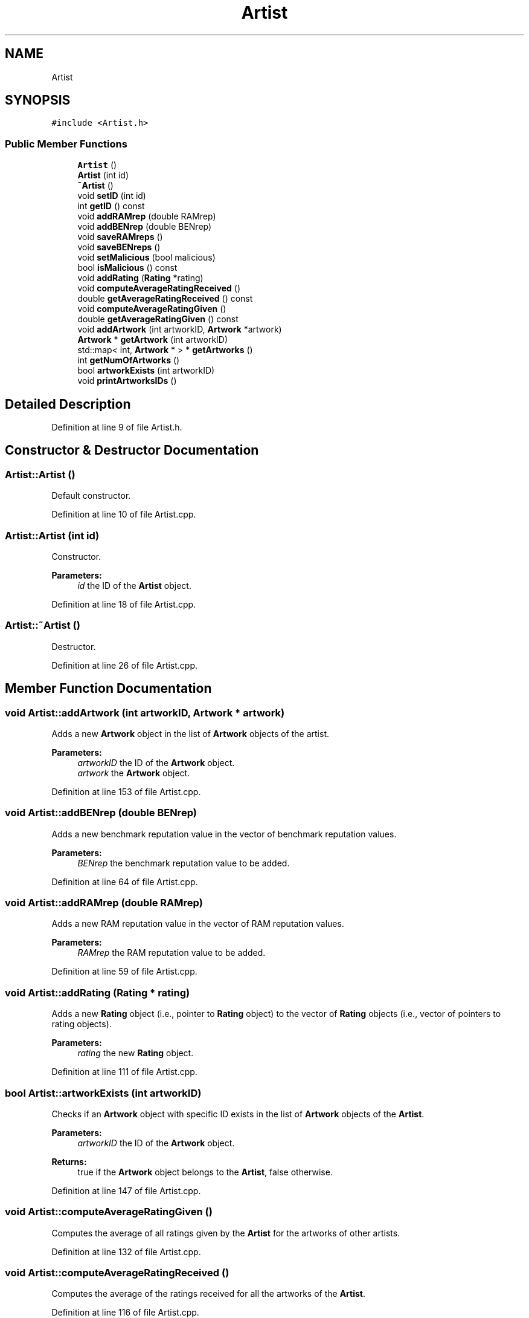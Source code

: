 .TH "Artist" 3 "Thu Jul 1 2021" "Version v1.0" "2gether - Reliability Assessment Model (RAM)" \" -*- nroff -*-
.ad l
.nh
.SH NAME
Artist
.SH SYNOPSIS
.br
.PP
.PP
\fC#include <Artist\&.h>\fP
.SS "Public Member Functions"

.in +1c
.ti -1c
.RI "\fBArtist\fP ()"
.br
.ti -1c
.RI "\fBArtist\fP (int id)"
.br
.ti -1c
.RI "\fB~Artist\fP ()"
.br
.ti -1c
.RI "void \fBsetID\fP (int id)"
.br
.ti -1c
.RI "int \fBgetID\fP () const"
.br
.ti -1c
.RI "void \fBaddRAMrep\fP (double RAMrep)"
.br
.ti -1c
.RI "void \fBaddBENrep\fP (double BENrep)"
.br
.ti -1c
.RI "void \fBsaveRAMreps\fP ()"
.br
.ti -1c
.RI "void \fBsaveBENreps\fP ()"
.br
.ti -1c
.RI "void \fBsetMalicious\fP (bool malicious)"
.br
.ti -1c
.RI "bool \fBisMalicious\fP () const"
.br
.ti -1c
.RI "void \fBaddRating\fP (\fBRating\fP *rating)"
.br
.ti -1c
.RI "void \fBcomputeAverageRatingReceived\fP ()"
.br
.ti -1c
.RI "double \fBgetAverageRatingReceived\fP () const"
.br
.ti -1c
.RI "void \fBcomputeAverageRatingGiven\fP ()"
.br
.ti -1c
.RI "double \fBgetAverageRatingGiven\fP () const"
.br
.ti -1c
.RI "void \fBaddArtwork\fP (int artworkID, \fBArtwork\fP *artwork)"
.br
.ti -1c
.RI "\fBArtwork\fP * \fBgetArtwork\fP (int artworkID)"
.br
.ti -1c
.RI "std::map< int, \fBArtwork\fP * > * \fBgetArtworks\fP ()"
.br
.ti -1c
.RI "int \fBgetNumOfArtworks\fP ()"
.br
.ti -1c
.RI "bool \fBartworkExists\fP (int artworkID)"
.br
.ti -1c
.RI "void \fBprintArtworksIDs\fP ()"
.br
.in -1c
.SH "Detailed Description"
.PP 
Definition at line 9 of file Artist\&.h\&.
.SH "Constructor & Destructor Documentation"
.PP 
.SS "Artist::Artist ()"
Default constructor\&. 
.PP
Definition at line 10 of file Artist\&.cpp\&.
.SS "Artist::Artist (int id)"
Constructor\&. 
.PP
\fBParameters:\fP
.RS 4
\fIid\fP the ID of the \fBArtist\fP object\&. 
.RE
.PP

.PP
Definition at line 18 of file Artist\&.cpp\&.
.SS "Artist::~Artist ()"
Destructor\&. 
.PP
Definition at line 26 of file Artist\&.cpp\&.
.SH "Member Function Documentation"
.PP 
.SS "void Artist::addArtwork (int artworkID, \fBArtwork\fP * artwork)"
Adds a new \fBArtwork\fP object in the list of \fBArtwork\fP objects of the artist\&. 
.PP
\fBParameters:\fP
.RS 4
\fIartworkID\fP the ID of the \fBArtwork\fP object\&. 
.br
\fIartwork\fP the \fBArtwork\fP object\&. 
.RE
.PP

.PP
Definition at line 153 of file Artist\&.cpp\&.
.SS "void Artist::addBENrep (double BENrep)"
Adds a new benchmark reputation value in the vector of benchmark reputation values\&. 
.PP
\fBParameters:\fP
.RS 4
\fIBENrep\fP the benchmark reputation value to be added\&. 
.RE
.PP

.PP
Definition at line 64 of file Artist\&.cpp\&.
.SS "void Artist::addRAMrep (double RAMrep)"
Adds a new RAM reputation value in the vector of RAM reputation values\&. 
.PP
\fBParameters:\fP
.RS 4
\fIRAMrep\fP the RAM reputation value to be added\&. 
.RE
.PP

.PP
Definition at line 59 of file Artist\&.cpp\&.
.SS "void Artist::addRating (\fBRating\fP * rating)"
Adds a new \fBRating\fP object (i\&.e\&., pointer to \fBRating\fP object) to the vector of \fBRating\fP objects (i\&.e\&., vector of pointers to rating objects)\&. 
.PP
\fBParameters:\fP
.RS 4
\fIrating\fP the new \fBRating\fP object\&. 
.RE
.PP

.PP
Definition at line 111 of file Artist\&.cpp\&.
.SS "bool Artist::artworkExists (int artworkID)"
Checks if an \fBArtwork\fP object with specific ID exists in the list of \fBArtwork\fP objects of the \fBArtist\fP\&. 
.PP
\fBParameters:\fP
.RS 4
\fIartworkID\fP the ID of the \fBArtwork\fP object\&. 
.RE
.PP
\fBReturns:\fP
.RS 4
true if the \fBArtwork\fP object belongs to the \fBArtist\fP, false otherwise\&. 
.RE
.PP

.PP
Definition at line 147 of file Artist\&.cpp\&.
.SS "void Artist::computeAverageRatingGiven ()"
Computes the average of all ratings given by the \fBArtist\fP for the artworks of other artists\&. 
.PP
Definition at line 132 of file Artist\&.cpp\&.
.SS "void Artist::computeAverageRatingReceived ()"
Computes the average of the ratings received for all the artworks of the \fBArtist\fP\&. 
.PP
Definition at line 116 of file Artist\&.cpp\&.
.SS "\fBArtwork\fP * Artist::getArtwork (int artworkID)"
Returns an \fBArtwork\fP object from the list of \fBArtwork\fP objects of the \fBArtist\fP\&. 
.PP
\fBParameters:\fP
.RS 4
\fIartworkID\fP the ID of the \fBArtwork\fP object\&. 
.RE
.PP
\fBReturns:\fP
.RS 4
the \fBArtwork\fP object\&. 
.RE
.PP

.PP
Definition at line 161 of file Artist\&.cpp\&.
.SS "std::map< int, \fBArtwork\fP * > * Artist::getArtworks ()"
Returns the list of \fBArtwork\fP objects of the \fBArtist\fP\&. 
.PP
\fBReturns:\fP
.RS 4
the list of \fBArtwork\fP objects of the \fBArtist\fP\&. 
.RE
.PP

.PP
Definition at line 182 of file Artist\&.cpp\&.
.SS "double Artist::getAverageRatingGiven () const"
Returns the average of all ratings given by the \fBArtist\fP for the artworks of other artists\&. 
.PP
\fBReturns:\fP
.RS 4
the average of all ratings given by the \fBArtist\fP for the artworks of other artists\&. 
.RE
.PP

.PP
Definition at line 142 of file Artist\&.cpp\&.
.SS "double Artist::getAverageRatingReceived () const"
Returns the average of the ratings received for all the artworks of the \fBArtist\fP\&. 
.PP
\fBReturns:\fP
.RS 4
the average of the ratings received for all the artworks of the \fBArtist\fP\&. 
.RE
.PP

.PP
Definition at line 127 of file Artist\&.cpp\&.
.SS "int Artist::getID () const"
Returns the ID of the \fBArtist\fP object\&. 
.PP
\fBReturns:\fP
.RS 4
the ID of the \fBArtist\fP object\&. 
.RE
.PP

.PP
Definition at line 54 of file Artist\&.cpp\&.
.SS "int Artist::getNumOfArtworks ()"
Returns the number of \fBArtwork\fP objects of the \fBArtist\fP\&. 
.PP
\fBReturns:\fP
.RS 4
the number of \fBArtwork\fP objects of the \fBArtist\fP\&. 
.RE
.PP

.PP
Definition at line 187 of file Artist\&.cpp\&.
.SS "bool Artist::isMalicious () const"
Returns the status of \fBArtist\fP (i\&.e\&., malicious, non-malicious)\&. 
.PP
\fBReturns:\fP
.RS 4
a flag indicating if the \fBArtist\fP is malicious or not\&. 
.RE
.PP

.PP
Definition at line 106 of file Artist\&.cpp\&.
.SS "void Artist::printArtworksIDs ()"
Prints the IDs of the \fBArtwork\fP objects of the \fBArtist\fP\&. 
.PP
Definition at line 173 of file Artist\&.cpp\&.
.SS "void Artist::saveBENreps ()"
Saves the vector of benchmark reputation values into a file\&. 
.PP
Definition at line 85 of file Artist\&.cpp\&.
.SS "void Artist::saveRAMreps ()"
Saves the vector of RAM reputation values into a file\&. 
.PP
Definition at line 69 of file Artist\&.cpp\&.
.SS "void Artist::setID (int id)"
Sets the ID of the \fBArtist\fP object\&. 
.PP
\fBParameters:\fP
.RS 4
\fIid\fP the ID of the \fBArtist\fP object\&. 
.RE
.PP

.PP
Definition at line 49 of file Artist\&.cpp\&.
.SS "void Artist::setMalicious (bool malicious)"
Sets the \fBArtist\fP as malicious\&. 
.PP
\fBParameters:\fP
.RS 4
\fImalicious\fP flag (true) to set \fBArtist\fP as malicious\&. 
.RE
.PP

.PP
Definition at line 101 of file Artist\&.cpp\&.

.SH "Author"
.PP 
Generated automatically by Doxygen for 2gether - Reliability Assessment Model (RAM) from the source code\&.
